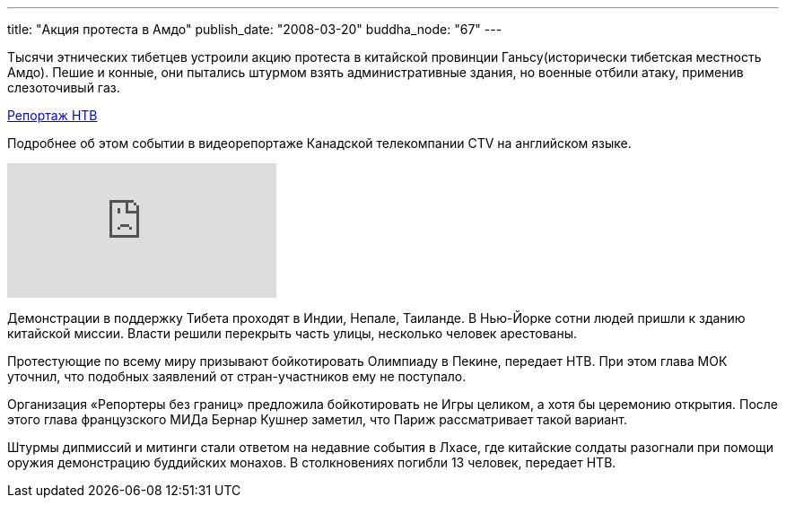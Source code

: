 ---
title: "Акция протеста в Амдо"
publish_date: "2008-03-20"
buddha_node: "67"
---

Тысячи этнических тибетцев устроили акцию протеста в китайской
провинции Ганьсу(исторически тибетская местность Амдо). Пешие и конные,
они пытались штурмом взять административные здания, но военные отбили
атаку, применив слезоточивый газ.

http://www.ntv.ru/novosti/128578/[Репортаж НTB]

Подробнее об этом событии в видеорепортаже Канадской телекомпании CTV на английском языке.

[.stretched]
video::qxm2obArsBs[youtube]

Демонстрации в поддержку Тибета проходят в Индии, Непале, Таиланде. В
Нью-Йорке сотни людей пришли к зданию китайской миссии. Власти решили
перекрыть часть улицы, несколько человек арестованы.

Протестующие по всему миру призывают бойкотировать Олимпиаду в Пекине,
передает НТВ. При этом глава МОК уточнил, что подобных заявлений от
стран-участников ему не поступало.

Организация «Репортеры без границ» предложила бойкотировать не Игры
целиком, а хотя бы церемонию открытия. После этого глава французского
МИДа Бернар Кушнер заметил, что Париж рассматривает такой вариант.

Штурмы дипмиссий и митинги стали ответом на недавние события в Лхасе,
где китайские солдаты разогнали при помощи оружия демонстрацию
буддийских монахов. В столкновениях погибли 13 человек, передает НТВ.
